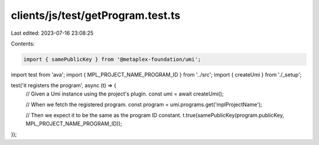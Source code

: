 clients/js/test/getProgram.test.ts
==================================

Last edited: 2023-07-16 23:08:25

Contents:

.. code-block:: ts

    import { samePublicKey } from '@metaplex-foundation/umi';
import test from 'ava';
import { MPL_PROJECT_NAME_PROGRAM_ID } from '../src';
import { createUmi } from './_setup';

test('it registers the program', async (t) => {
  // Given a Umi instance using the project's plugin.
  const umi = await createUmi();

  // When we fetch the registered program.
  const program = umi.programs.get('mplProjectName');

  // Then we expect it to be the same as the program ID constant.
  t.true(samePublicKey(program.publicKey, MPL_PROJECT_NAME_PROGRAM_ID));
});


